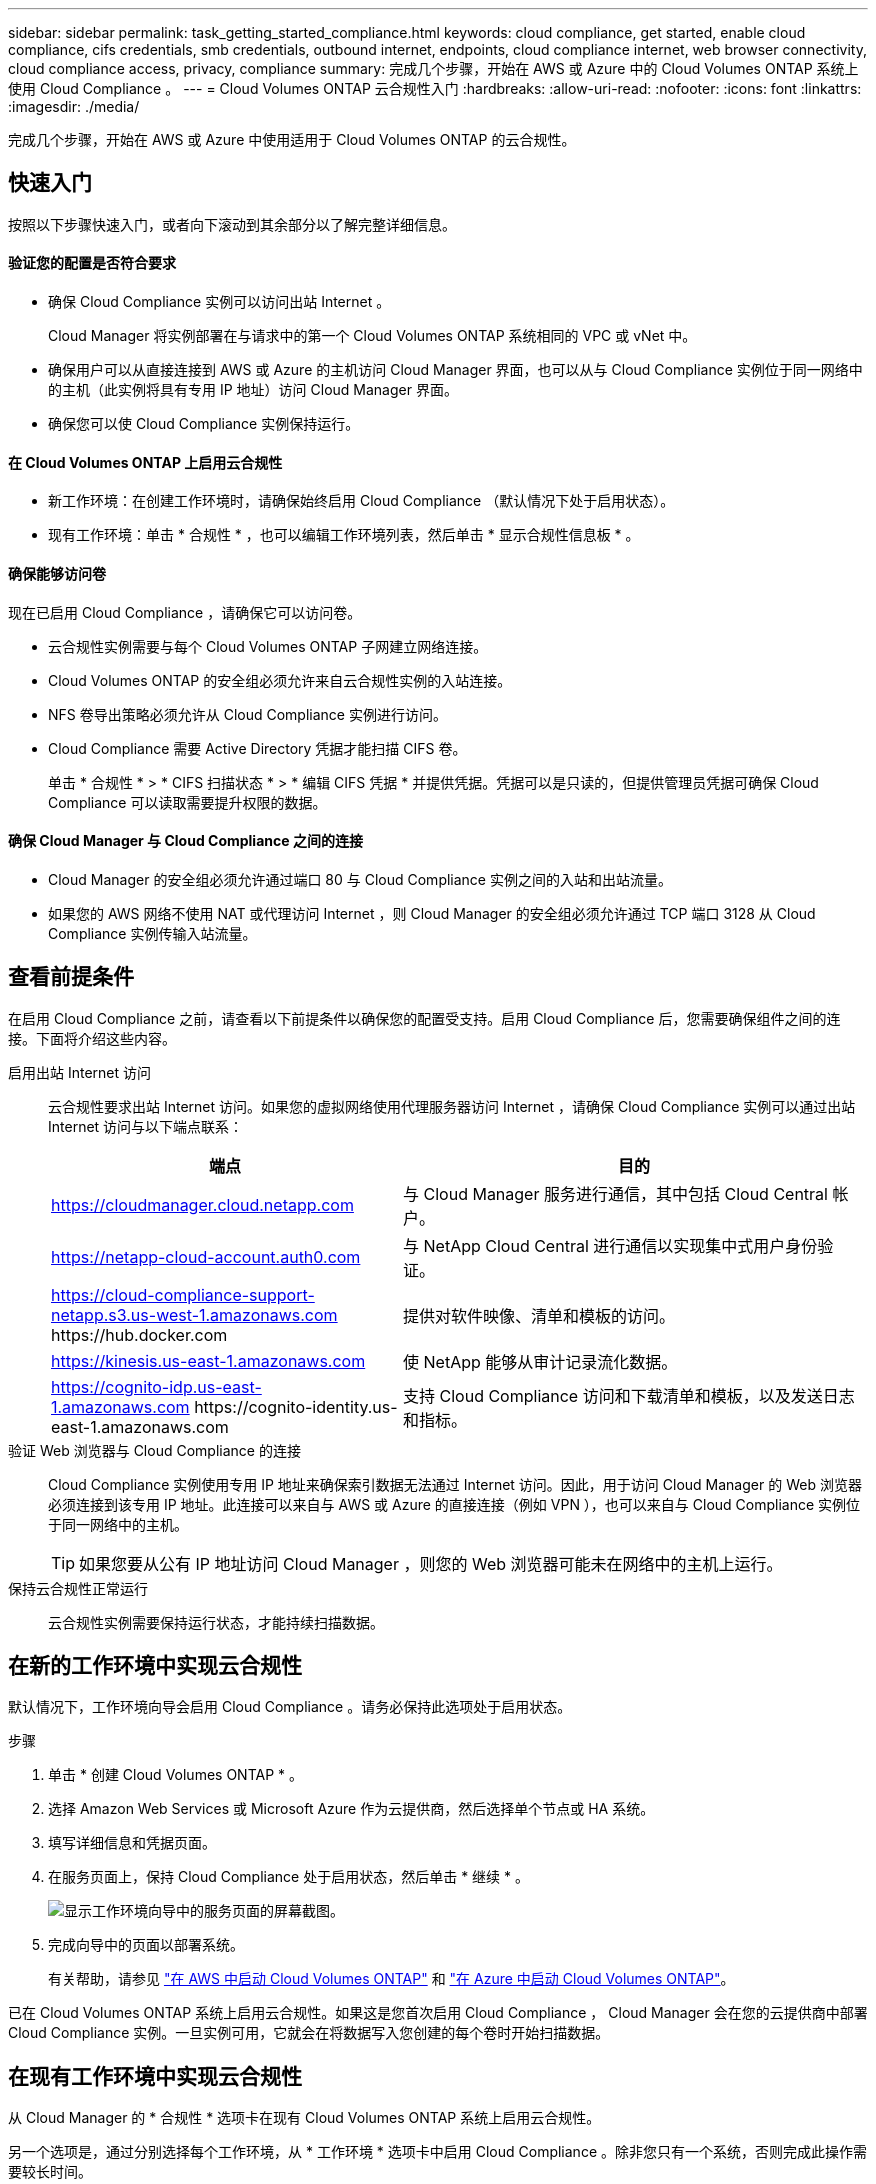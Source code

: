 ---
sidebar: sidebar 
permalink: task_getting_started_compliance.html 
keywords: cloud compliance, get started, enable cloud compliance, cifs credentials, smb credentials, outbound internet, endpoints, cloud compliance internet, web browser connectivity, cloud compliance access, privacy, compliance 
summary: 完成几个步骤，开始在 AWS 或 Azure 中的 Cloud Volumes ONTAP 系统上使用 Cloud Compliance 。 
---
= Cloud Volumes ONTAP 云合规性入门
:hardbreaks:
:allow-uri-read: 
:nofooter: 
:icons: font
:linkattrs: 
:imagesdir: ./media/


[role="lead"]
完成几个步骤，开始在 AWS 或 Azure 中使用适用于 Cloud Volumes ONTAP 的云合规性。



== 快速入门

按照以下步骤快速入门，或者向下滚动到其余部分以了解完整详细信息。



==== 验证您的配置是否符合要求

* 确保 Cloud Compliance 实例可以访问出站 Internet 。
+
Cloud Manager 将实例部署在与请求中的第一个 Cloud Volumes ONTAP 系统相同的 VPC 或 vNet 中。

* 确保用户可以从直接连接到 AWS 或 Azure 的主机访问 Cloud Manager 界面，也可以从与 Cloud Compliance 实例位于同一网络中的主机（此实例将具有专用 IP 地址）访问 Cloud Manager 界面。
* 确保您可以使 Cloud Compliance 实例保持运行。




==== 在 Cloud Volumes ONTAP 上启用云合规性

* 新工作环境：在创建工作环境时，请确保始终启用 Cloud Compliance （默认情况下处于启用状态）。
* 现有工作环境：单击 * 合规性 * ，也可以编辑工作环境列表，然后单击 * 显示合规性信息板 * 。




==== 确保能够访问卷

[role="quick-margin-para"]
现在已启用 Cloud Compliance ，请确保它可以访问卷。

* 云合规性实例需要与每个 Cloud Volumes ONTAP 子网建立网络连接。
* Cloud Volumes ONTAP 的安全组必须允许来自云合规性实例的入站连接。
* NFS 卷导出策略必须允许从 Cloud Compliance 实例进行访问。
* Cloud Compliance 需要 Active Directory 凭据才能扫描 CIFS 卷。
+
单击 * 合规性 * > * CIFS 扫描状态 * > * 编辑 CIFS 凭据 * 并提供凭据。凭据可以是只读的，但提供管理员凭据可确保 Cloud Compliance 可以读取需要提升权限的数据。





==== 确保 Cloud Manager 与 Cloud Compliance 之间的连接

* Cloud Manager 的安全组必须允许通过端口 80 与 Cloud Compliance 实例之间的入站和出站流量。
* 如果您的 AWS 网络不使用 NAT 或代理访问 Internet ，则 Cloud Manager 的安全组必须允许通过 TCP 端口 3128 从 Cloud Compliance 实例传输入站流量。




== 查看前提条件

在启用 Cloud Compliance 之前，请查看以下前提条件以确保您的配置受支持。启用 Cloud Compliance 后，您需要确保组件之间的连接。下面将介绍这些内容。

启用出站 Internet 访问:: 云合规性要求出站 Internet 访问。如果您的虚拟网络使用代理服务器访问 Internet ，请确保 Cloud Compliance 实例可以通过出站 Internet 访问与以下端点联系：
+
--
[cols="43,57"]
|===
| 端点 | 目的 


| https://cloudmanager.cloud.netapp.com | 与 Cloud Manager 服务进行通信，其中包括 Cloud Central 帐户。 


| https://netapp-cloud-account.auth0.com | 与 NetApp Cloud Central 进行通信以实现集中式用户身份验证。 


| https://cloud-compliance-support-netapp.s3.us-west-1.amazonaws.com \https://hub.docker.com | 提供对软件映像、清单和模板的访问。 


| https://kinesis.us-east-1.amazonaws.com | 使 NetApp 能够从审计记录流化数据。 


| https://cognito-idp.us-east-1.amazonaws.com \https://cognito-identity.us-east-1.amazonaws.com | 支持 Cloud Compliance 访问和下载清单和模板，以及发送日志和指标。 
|===
--
验证 Web 浏览器与 Cloud Compliance 的连接:: Cloud Compliance 实例使用专用 IP 地址来确保索引数据无法通过 Internet 访问。因此，用于访问 Cloud Manager 的 Web 浏览器必须连接到该专用 IP 地址。此连接可以来自与 AWS 或 Azure 的直接连接（例如 VPN ），也可以来自与 Cloud Compliance 实例位于同一网络中的主机。
+
--

TIP: 如果您要从公有 IP 地址访问 Cloud Manager ，则您的 Web 浏览器可能未在网络中的主机上运行。

--
保持云合规性正常运行:: 云合规性实例需要保持运行状态，才能持续扫描数据。




== 在新的工作环境中实现云合规性

默认情况下，工作环境向导会启用 Cloud Compliance 。请务必保持此选项处于启用状态。

.步骤
. 单击 * 创建 Cloud Volumes ONTAP * 。
. 选择 Amazon Web Services 或 Microsoft Azure 作为云提供商，然后选择单个节点或 HA 系统。
. 填写详细信息和凭据页面。
. 在服务页面上，保持 Cloud Compliance 处于启用状态，然后单击 * 继续 * 。
+
image:screenshot_cloud_compliance.gif["显示工作环境向导中的服务页面的屏幕截图。"]

. 完成向导中的页面以部署系统。
+
有关帮助，请参见 link:task_deploying_otc_aws.html["在 AWS 中启动 Cloud Volumes ONTAP"] 和 link:task_deploying_otc_azure.html["在 Azure 中启动 Cloud Volumes ONTAP"]。



已在 Cloud Volumes ONTAP 系统上启用云合规性。如果这是您首次启用 Cloud Compliance ， Cloud Manager 会在您的云提供商中部署 Cloud Compliance 实例。一旦实例可用，它就会在将数据写入您创建的每个卷时开始扫描数据。



== 在现有工作环境中实现云合规性

从 Cloud Manager 的 * 合规性 * 选项卡在现有 Cloud Volumes ONTAP 系统上启用云合规性。

另一个选项是，通过分别选择每个工作环境，从 * 工作环境 * 选项卡中启用 Cloud Compliance 。除非您只有一个系统，否则完成此操作需要较长时间。

.适用于多个工作环境的步骤
. 在 Cloud Manager 顶部，单击 * 合规性 * 。
. 如果要在特定工作环境中启用 Cloud Compliance ，请单击编辑图标。
+
否则， Cloud Manager 将设置为在您有权访问的所有工作环境中启用 Cloud Compliance 。

+
image:screenshot_show_compliance_dashboard.gif["合规性选项卡的屏幕截图，显示了选择要扫描的工作环境时要单击的图标。"]

. 单击 * 显示合规性信息板 * 。


.适用于单个工作环境的步骤
. 在 Cloud Manager 顶部，单击 * 工作环境 * 。
. 选择工作环境。
. 在右侧窗格中，单击 * 启用合规性 * 。
+
image:screenshot_enable_compliance.gif["一个屏幕截图，其中显示了启用合规性图标，在您选择工作环境后，该图标将显示在工作环境选项卡中。"]



如果这是您首次启用 Cloud Compliance ， Cloud Manager 会在您的云提供商中部署 Cloud Compliance 实例。

Cloud Compliance 开始扫描每个工作环境中的数据。一旦 Cloud Compliance 完成初始扫描，合规性信息板中就会显示数据。所需时间取决于数据量—可能需要几分钟或几小时。



== 验证 Cloud Compliance 是否有权访问卷

通过检查网络，安全组和导出策略，确保云合规性可以访问 Cloud Volumes ONTAP 上的卷。您需要为 Cloud Compliance 提供 CIFS 凭据，以便它可以访问 CIFS 卷。

.步骤
. 确保云合规性实例与每个 Cloud Volumes ONTAP 子网之间存在网络连接。
+
Cloud Manager 将云合规性实例部署在与请求中的第一个 Cloud Volumes ONTAP 系统相同的 VPC 或 vNet 中。因此，如果某些 Cloud Volumes ONTAP 系统位于不同的子网或虚拟网络中，则此步骤非常重要。

. 确保 Cloud Volumes ONTAP 的安全组允许来自云合规性实例的入站流量。
+
您可以从 Cloud Compliance 实例的 IP 地址打开流量安全组，也可以从虚拟网络内部打开所有流量的安全组。

. 确保 NFS 卷导出策略包含 Cloud Compliance 实例的 IP 地址，以便它可以访问每个卷上的数据。
. 如果您使用 CIFS ，请为 Cloud Compliance 提供 Active Directory 凭据，以便它可以扫描 CIFS 卷。
+
.. 在 Cloud Manager 顶部，单击 * 合规性 * 。
.. 在右上角，单击 * CIFS 扫描状态 * 。
+
image:screenshot_cifs_credentials.gif["合规性选项卡的屏幕截图，其中显示了内容窗格右上角的 CIFS 扫描状态按钮。"]

.. 对于每个 Cloud Volumes ONTAP 系统，单击 * 编辑 CIFS 凭据 * ，然后输入 Cloud Compliance 访问系统上的 CIFS 卷所需的用户名和密码。
+
凭据可以是只读的，但提供管理员凭据可确保 Cloud Compliance 可以读取任何需要提升权限的数据。这些凭据存储在 Cloud Compliance 实例上。

+
输入凭据后，您应看到一条消息，指出所有 CIFS 卷均已成功通过身份验证。

+
image:screenshot_cifs_status.gif["屏幕截图显示了 CIFS 扫描状态页面以及已成功提供 CIFS 凭据的一个 Cloud Volumes ONTAP 系统。"]







== 验证 Cloud Manager 是否可以访问 Cloud Compliance

确保 Cloud Manager 与 Cloud Compliance 之间的连接，以便您可以查看 Cloud Compliance 发现的合规性洞察。

.步骤
. 请确保 Cloud Manager 的安全组允许通过端口 80 传入和传出云合规性实例的流量。
+
通过此连接，您可以在合规性选项卡中查看信息。

. 如果 AWS 网络不使用 NAT 或代理访问 Internet ，请修改 Cloud Manager 的安全组，以允许通过 TCP 端口 3128 从 Cloud Compliance 实例传输入站流量。
+
这是必需的，因为 Cloud Compliance 实例使用 Cloud Manager 作为代理访问 Internet 。

+

NOTE: 默认情况下，此端口在所有新的 Cloud Manager 实例上处于打开状态，从 3.1.5 版开始。它不会在该版本之前创建的 Cloud Manager 实例上打开。


